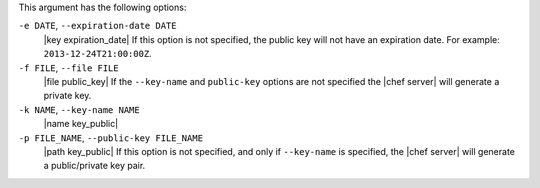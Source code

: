 .. The contents of this file may be included in multiple topics (using the includes directive).
.. The contents of this file should be modified in a way that preserves its ability to appear in multiple topics.


This argument has the following options:

``-e DATE``, ``--expiration-date DATE``
   |key expiration_date| If this option is not specified, the public key will not have an expiration date. For example: ``2013-12-24T21:00:00Z``.

``-f FILE``, ``--file FILE``
   |file public_key| If the ``--key-name`` and ``public-key`` options are not specified the |chef server| will generate a private key.

``-k NAME``, ``--key-name NAME``
   |name key_public| 

``-p FILE_NAME``, ``--public-key FILE_NAME``
   |path key_public| If this option is not specified, and only if ``--key-name`` is specified, the |chef server| will generate a public/private key pair.
